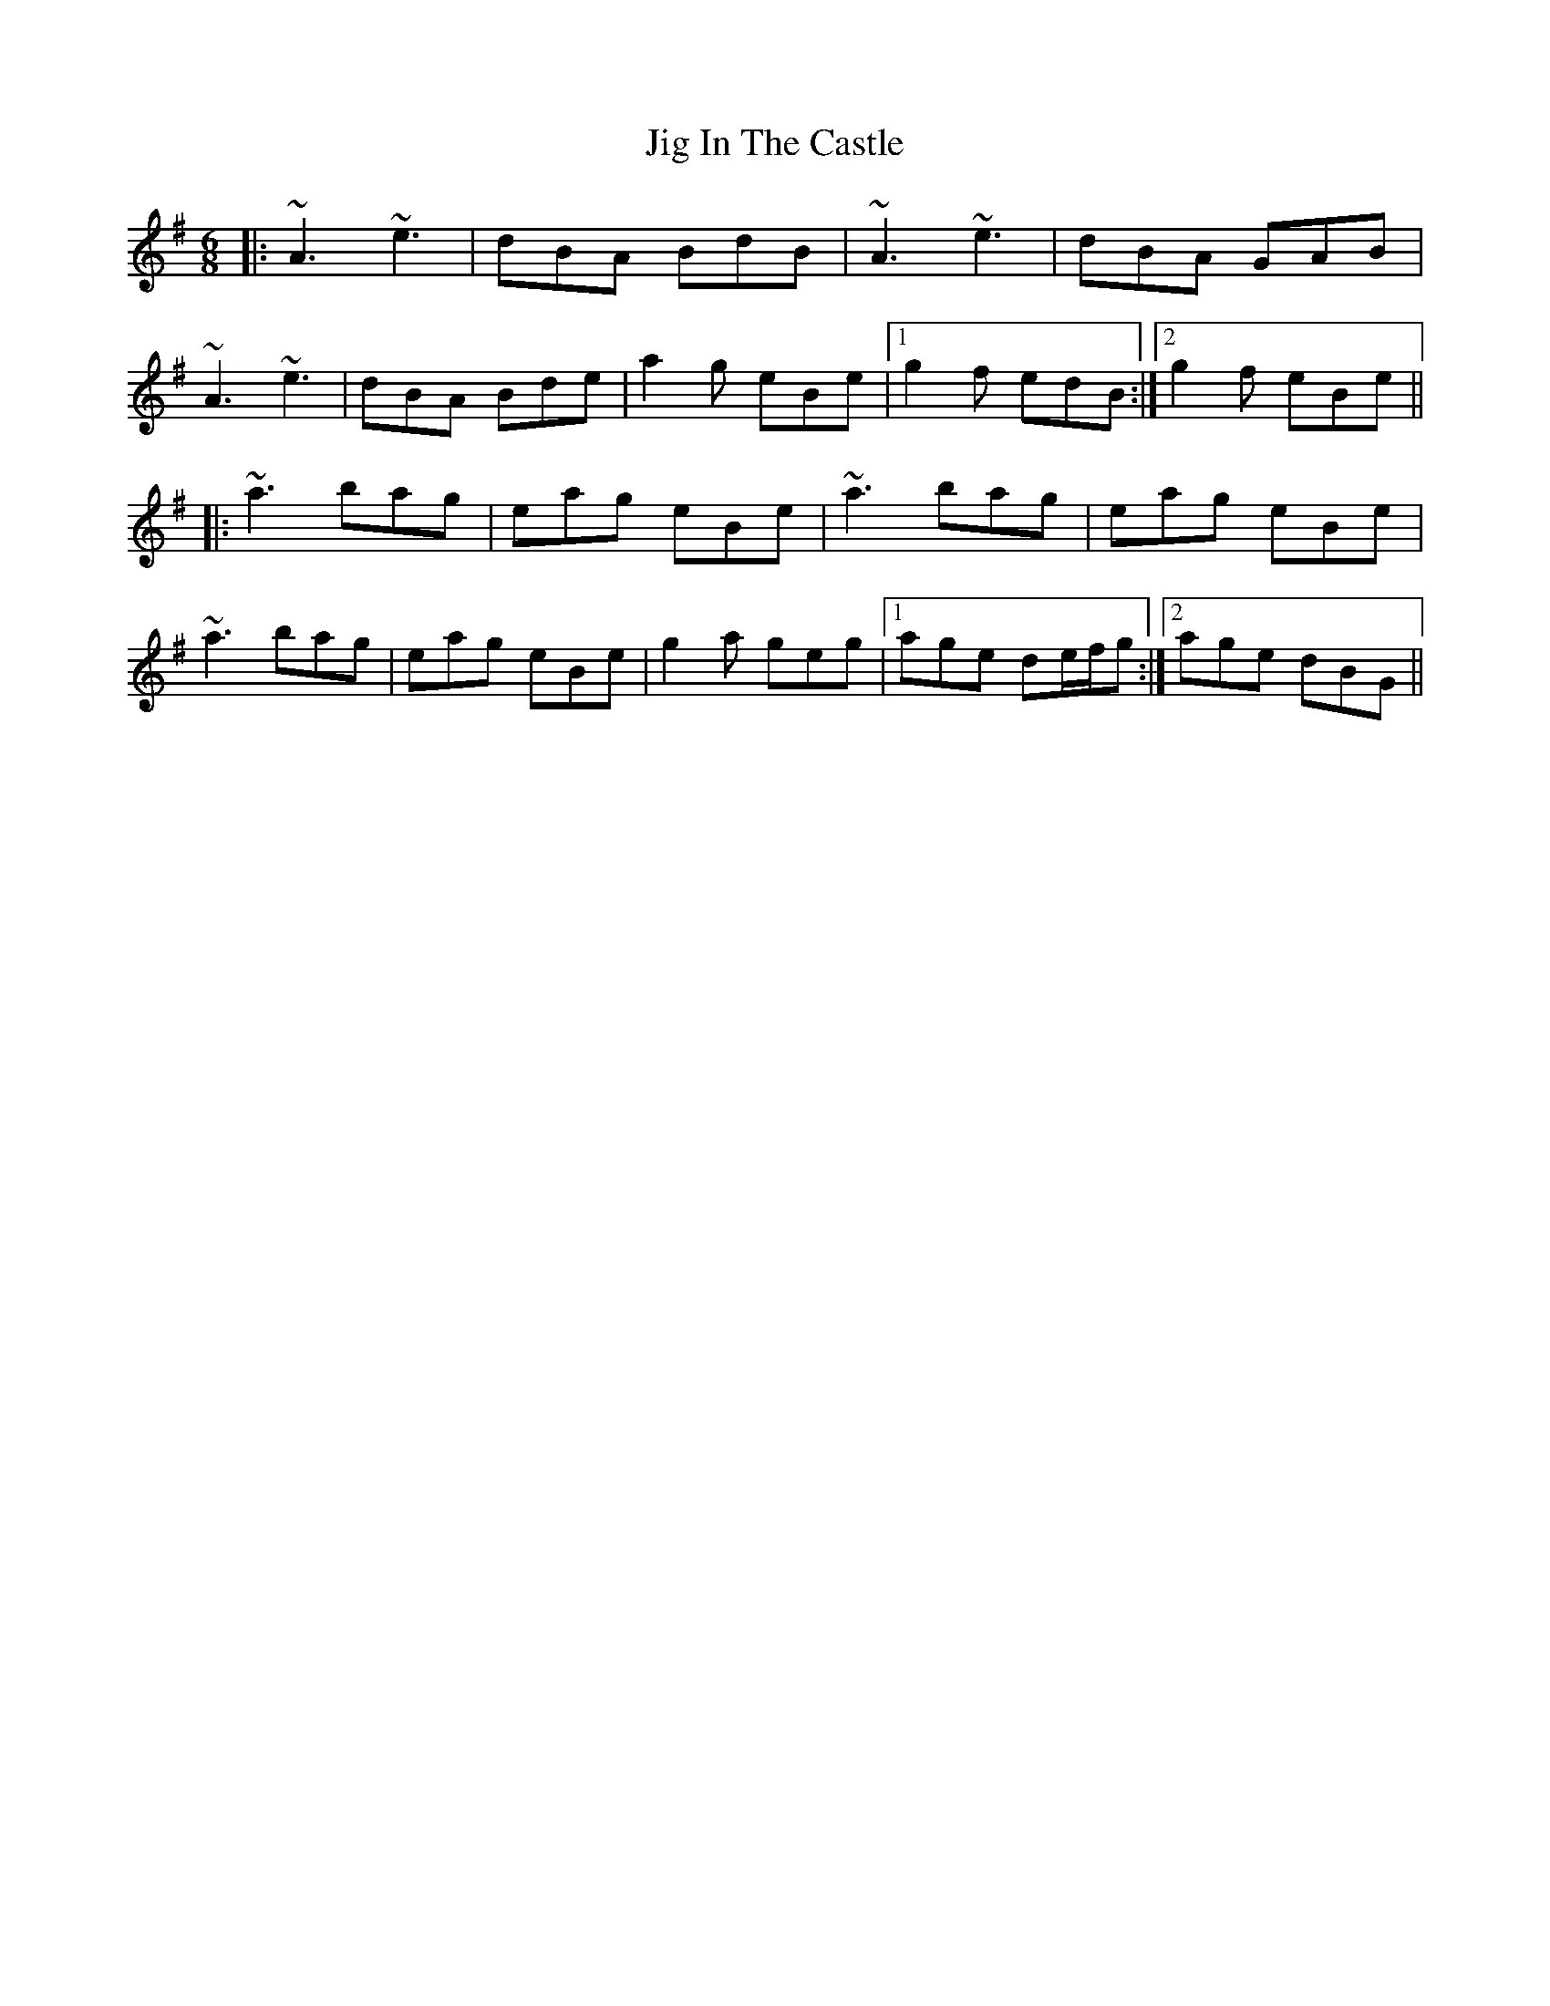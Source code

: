 X: 19913
T: Jig In The Castle
R: jig
M: 6/8
K: Adorian
|:~A3 ~e3|dBA BdB|~A3 ~e3|dBA GAB|
~A3 ~e3|dBA Bde|a2g eBe|1 g2f edB:|2 g2f eBe||
|:~a3 bag|eag eBe|~a3 bag|eag eBe|
~a3 bag|eag eBe|g2a geg|1 age de/f/g:|2 age dBG||

